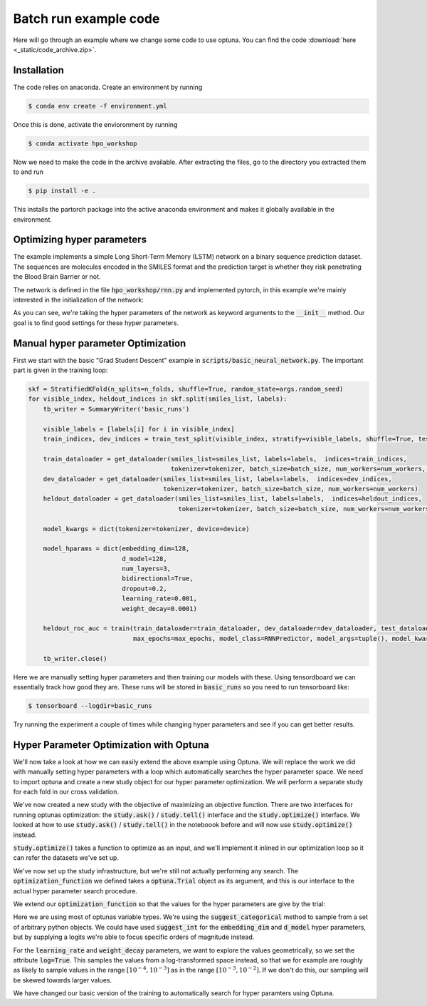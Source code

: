 Batch run example code
======================


Here will go through an example where we change some code to use optuna. 
You can find the code :download:`here <_static/code_archive.zip>`.

Installation
------------

The code relies on anaconda. Create an environment by running

.. code-block:: shell

    $ conda env create -f environment.yml

Once this is done, activate the envioronment by running


.. code-block:: shell

    $ conda activate hpo_workshop

Now we need to make the code in the archive available. After extracting the files, go to the directory you extracted them to and run

.. code-block:: shell

    $ pip install -e .

This installs the partorch package into the active anaconda environment and makes it globally available in the environment.


Optimizing hyper parameters
---------------------------

The example implements a simple Long Short-Term Memory (LSTM) network on a 
binary sequence prediction dataset. The sequences are molecules encoded in 
the SMILES format and the prediction target is whether they risk penetrating 
the Blood Brain Barrier or not.

The network is defined in the file :code:`hpo_workshop/rnn.py` and implemented pytorch, in this example we're mainly interested in the initialization of the network:

.. code-block:: python
    :emphasize-lines: 2-21

    class RNNPredictor(nn.Module):
        def __init__(self, *, tokenizer, device, embedding_dim, d_model, num_layers, bidirectional, dropout, learning_rate, weight_decay) -> None:
            super().__init__()
            self.tokenizer = tokenizer
            self.device = device
            self.embedding = nn.Embedding(tokenizer.get_num_embeddings(), 
                                        embedding_dim=embedding_dim, 
                                        padding_idx=0)
            self.recurrent_layers = nn.LSTM(input_size=embedding_dim, 
                                            hidden_size=d_model, 
                                            num_layers=num_layers,
                                            bidirectional=bidirectional,
                                            dropout=dropout,
                                            )
            self.num_directions = 1
            if bidirectional:
                self.num_directions = 2
            self.output_layers = nn.Sequential(nn.Dropout(dropout), nn.Linear(self.num_directions*d_model, d_model), nn.ReLU(), nn.Dropout(dropout), nn.Linear(d_model, 1))
            self.loss_fn = nn.BCEWithLogitsLoss()
            self.optimizer = AdamW(self.parameters(), lr=learning_rate, weight_decay=weight_decay)
            self.to(self.device)
        
        def forward(self, sequence_batch, lengths):
            embedded_sequences = self.embedding(sequence_batch)
            packed_sequence = pack_padded_sequence(embedded_sequences, lengths, enforce_sorted=False)
            output, (h_n, c_n) = self.recurrent_layers(packed_sequence)
            final_state = h_n[-1]
            if self.num_directions == 2:
                final_state = torch.cat((final_state, h_n[-1]), dim=-1)
            logits = self.output_layers(final_state)
            return logits

        def loss_on_batch(self, batch):
            sequence_batch, lengths, labels = batch
            logit_prediction = self(sequence_batch.to(self.device), lengths)
            loss = self.loss_fn(logit_prediction.squeeze(), labels.to(self.device))
            return loss

        def train_batch(self, batch):
            self.train()
            self.optimizer.zero_grad()
            loss = self.loss_on_batch(batch)
            loss.backward()
            self.optimizer.step()
            return loss.item()

        def eval_batch(self, batch):
            self.eval()
            with torch.no_grad():
                loss = self.loss_on_batch(batch)
                return loss.item()

        def eval_and_predict_batch(self, batch):
            self.eval()
            with torch.no_grad():
                sequence_batch, lengths, labels = batch
                logit_prediction = self(sequence_batch.to(self.device), lengths)
                loss = self.loss_fn(logit_prediction.squeeze(), labels.to(self.device))
                prob_predictions = torch.sigmoid(logit_prediction)
                return loss.item(), labels.cpu().numpy(), prob_predictions.cpu().numpy()


As you can see, we're taking the hyper parameters of the network as keyword arguments to 
the :code:`__init__` method. Our goal is to find good settings for these hyper parameters.

Manual hyper parameter Optimization
-----------------------------------

First we start with the basic "Grad Student Descent" example in :code:`scripts/basic_neural_network.py`. The important part is given in the training loop:

.. code-block:: python

    skf = StratifiedKFold(n_splits=n_folds, shuffle=True, random_state=args.random_seed)
    for visible_index, heldout_indices in skf.split(smiles_list, labels):
        tb_writer = SummaryWriter('basic_runs')
        
        visible_labels = [labels[i] for i in visible_index]
        train_indices, dev_indices = train_test_split(visible_index, stratify=visible_labels, shuffle=True, test_size=0.2, random_state=args.random_seed)
        
        train_dataloader = get_dataloader(smiles_list=smiles_list, labels=labels,  indices=train_indices,
                                          tokenizer=tokenizer, batch_size=batch_size, num_workers=num_workers, shuffle=True)
        dev_dataloader = get_dataloader(smiles_list=smiles_list, labels=labels,  indices=dev_indices,
                                        tokenizer=tokenizer, batch_size=batch_size, num_workers=num_workers)
        heldout_dataloader = get_dataloader(smiles_list=smiles_list, labels=labels,  indices=heldout_indices,
                                            tokenizer=tokenizer, batch_size=batch_size, num_workers=num_workers)

        model_kwargs = dict(tokenizer=tokenizer, device=device)

        model_hparams = dict(embedding_dim=128,
                             d_model=128,
                             num_layers=3,
                             bidirectional=True,
                             dropout=0.2,
                             learning_rate=0.001,
                             weight_decay=0.0001)
        
        heldout_roc_auc = train(train_dataloader=train_dataloader, dev_dataloader=dev_dataloader, test_dataloader=heldout_dataloader, writer=tb_writer,
                                max_epochs=max_epochs, model_class=RNNPredictor, model_args=tuple(), model_kwargs=model_kwargs, model_hparams=model_hparams)

        tb_writer.close()

Here we are manually setting hyper parameters and then training our models with these. Using tensordboard we can 
essentially track how good they are. These runs will be stored in :code:`basic_runs` so you need to run tensorboard like:

.. code-block:: bash

    $ tensorboard --logdir=basic_runs

Try running the experiment a couple of times while changing hyper parameters and see if you can get better results.


Hyper Parameter Optimization with Optuna
----------------------------------------

We'll now take a look at how we can easily extend the above example using Optuna. We will replace the work we did with 
manually setting hyper parameters with a loop which automatically searches the hyper parameter space. We need to import optuna 
and create a new study object for our hyper parameter optimization. We will perform a separate study for each fold in our cross validation.

.. code-block:: python
    :emphasize-lines: 1,30

    import optuna 

    skf = StratifiedKFold(n_splits=n_folds, shuffle=True, random_state=args.random_seed)
    for visible_index, heldout_indices in skf.split(smiles_list, labels):
        tb_writer = SummaryWriter('basic_runs')
        
        visible_labels = [labels[i] for i in visible_index]
        train_indices, dev_indices = train_test_split(visible_index, stratify=visible_labels, shuffle=True, test_size=0.2, random_state=args.random_seed)
        
        train_dataloader = get_dataloader(smiles_list=smiles_list, labels=labels,  indices=train_indices,
                                          tokenizer=tokenizer, batch_size=batch_size, num_workers=num_workers, shuffle=True)
        dev_dataloader = get_dataloader(smiles_list=smiles_list, labels=labels,  indices=dev_indices,
                                        tokenizer=tokenizer, batch_size=batch_size, num_workers=num_workers)
        heldout_dataloader = get_dataloader(smiles_list=smiles_list, labels=labels,  indices=heldout_indices,
                                            tokenizer=tokenizer, batch_size=batch_size, num_workers=num_workers)

        model_kwargs = dict(tokenizer=tokenizer, device=device)

        model_hparams = dict(embedding_dim=128,
                             d_model=128,
                             num_layers=3,
                             bidirectional=True,
                             dropout=0.2,
                             learning_rate=0.001,
                             weight_decay=0.0001)
        
        heldout_roc_auc = train(train_dataloader=train_dataloader, dev_dataloader=dev_dataloader, test_dataloader=heldout_dataloader, writer=tb_writer,
                                max_epochs=max_epochs, model_class=RNNPredictor, model_args=tuple(), model_kwargs=model_kwargs, model_hparams=model_hparams)

        study = optuna.create_study(direction='maximize')
        
        tb_writer.close()

We've now created a new study with the objective of maximizing an objective function. There are two interfaces for running 
optunas optimization: the :code:`study.ask()` / :code:`study.tell()` interface and the :code:`study.optimize()` interface. 
We looked at how to use :code:`study.ask()` / :code:`study.tell()` in the noteboook before and will now use :code:`study.optimize()` 
instead.

:code:`study.optimize()` takes a function to optimize as an input, and we'll implement it inlined in our optimization loop so it can refer the datasets we've set up.

.. code-block:: python
    :emphasize-lines: 19-29,32

    import optuna 

    skf = StratifiedKFold(n_splits=n_folds, shuffle=True, random_state=args.random_seed)
    for visible_index, heldout_indices in skf.split(smiles_list, labels):
        tb_writer = SummaryWriter('basic_runs')
        
        visible_labels = [labels[i] for i in visible_index]
        train_indices, dev_indices = train_test_split(visible_index, stratify=visible_labels, shuffle=True, test_size=0.2, random_state=args.random_seed)
        
        train_dataloader = get_dataloader(smiles_list=smiles_list, labels=labels,  indices=train_indices,
                                          tokenizer=tokenizer, batch_size=batch_size, num_workers=num_workers, shuffle=True)
        dev_dataloader = get_dataloader(smiles_list=smiles_list, labels=labels,  indices=dev_indices,
                                        tokenizer=tokenizer, batch_size=batch_size, num_workers=num_workers)
        heldout_dataloader = get_dataloader(smiles_list=smiles_list, labels=labels,  indices=heldout_indices,
                                            tokenizer=tokenizer, batch_size=batch_size, num_workers=num_workers)

        model_kwargs = dict(tokenizer=tokenizer, device=device)
        
        def optimization_function(trial: optuna.Trial):
            model_hparams = dict(embedding_dim=128,
                                d_model=128,
                                num_layers=3,
                                bidirectional=True,
                                dropout=0.2,
                                learning_rate=0.001,
                                weight_decay=0.0001)
            heldout_roc_auc = train(train_dataloader=train_dataloader, dev_dataloader=dev_dataloader, test_dataloader=heldout_dataloader, writer=tb_writer,
                                max_epochs=max_epochs, model_class=RNNPredictor, model_args=tuple(), model_kwargs=model_kwargs, model_hparams=model_hparams)
            return heldout_roc_auc

        study = optuna.create_study(direction='maximize')
        study.optimize(optimization_function, n_trials=20)

        tb_writer.close()


We've now set up the study infrastructure, but we're still not actually 
performing any search. The :code:`optimization_function` we defined takes 
a :code:`optuna.Trial` object as its argument, and this is our interface 
to the actual hyper parameter search procedure.

We extend our :code:`optimization_function` so that the values for the hyper 
parameters are give by the trial:

.. code-block:: python
    :emphasize-lines: 20-26

    import optuna 

    skf = StratifiedKFold(n_splits=n_folds, shuffle=True, random_state=args.random_seed)
    for visible_index, heldout_indices in skf.split(smiles_list, labels):
        tb_writer = SummaryWriter('basic_runs')
        
        visible_labels = [labels[i] for i in visible_index]
        train_indices, dev_indices = train_test_split(visible_index, stratify=visible_labels, shuffle=True, test_size=0.2, random_state=args.random_seed)
        
        train_dataloader = get_dataloader(smiles_list=smiles_list, labels=labels,  indices=train_indices,
                                          tokenizer=tokenizer, batch_size=batch_size, num_workers=num_workers, shuffle=True)
        dev_dataloader = get_dataloader(smiles_list=smiles_list, labels=labels,  indices=dev_indices,
                                        tokenizer=tokenizer, batch_size=batch_size, num_workers=num_workers)
        heldout_dataloader = get_dataloader(smiles_list=smiles_list, labels=labels,  indices=heldout_indices,
                                            tokenizer=tokenizer, batch_size=batch_size, num_workers=num_workers)

        model_kwargs = dict(tokenizer=tokenizer, device=device)
        
        def optimization_function(trial: optuna.Trial):
            model_hparams = dict(embedding_dim=trial.suggest_categorical('embedding_dim', [8, 16, 32, 64, 128]),
                                 d_model=trial.suggest_categorical('d_model', [8, 16, 32, 64, 128, 256, 512, 1024]),
                                 num_layers=trial.suggest_int('num_layers', 1, 5),
                                 bidirectional=trial.suggest_categorical('bidirectional', [True, False]),
                                 dropout=trial.suggest_float('dropout', 0, 1),
                                 learning_rate=trial.suggest_float('learning_rate', 1e-5, 1e-2, log=True),
                                 weight_decay=trial.suggest_float('weight_decay', 1e-6, 1e-2, log=True))

            heldout_roc_auc = train(train_dataloader=train_dataloader, dev_dataloader=dev_dataloader, test_dataloader=heldout_dataloader, writer=tb_writer,
                                max_epochs=max_epochs, model_class=RNNPredictor, model_args=tuple(), model_kwargs=model_kwargs, model_hparams=model_hparams)
            return heldout_roc_auc

        study = optuna.create_study(direction='maximize')
        study.optimize(optimization_function, n_trials=20)

        tb_writer.close()

Here we are using most of optunas variable types. We're using the :code:`suggest_categorical` 
method to sample from a set of arbitrary python objects. We could have used :code:`suggest_int`
for the :code:`embedding_dim` and :code:`d_model` hyper parameters, but by supplying a logits
we're able to focus specific orders of magnitude instead.

For the :code:`learning_rate` and :code:`weight_decay` parameters, we want to 
explore the values geometrically, so we set the attribute :code:`log=True`. This samples the values 
from a log-transformed space instead, so that we for example are roughly as likely to sample values in the range
:math:`[10^{-4},10^{-3}]` as in the range :math:`[10^{-3},10^{-2}]`. If we don't do this, our sampling 
will be skewed towards larger values.

We have changed our basic version of the training to automatically search for hyper paramters using Optuna.
